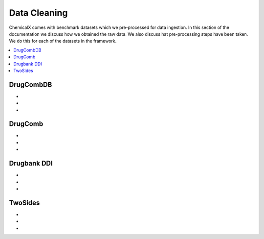 Data Cleaning
=================

ChemicalX comes with benchmark datasets which we pre-processed for data ingestion.
In this section of the documentation we discuss how we obtained the raw data.
We also discuss hat pre-processing steps have been taken.
We do this for each of the datasets in the framework.

.. contents::
    :local:

DrugCombDB
-------------------

* 
*
*

DrugComb
-------------------

*
*
*

Drugbank DDI
-------------------

*
*
*

TwoSides
-------------------

*
*
*